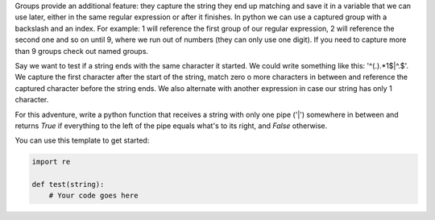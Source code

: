 Groups provide an additional feature: they capture the string they end up
matching and save it in a variable that we can use later, either in the same
regular expression or after it finishes. In python we can use a captured
group with a backslash and an index. For example: \1 will reference the first
group of our regular expression, \2 will reference the second one and so on
until \9, where we run out of numbers (they can only use one digit). If you
need to capture more than 9 groups check out named groups.

Say we want to test if a string ends with the same character it started. We
could write something like this: '^(.).*\1$|^.$'. We capture the first
character after the start of the string, match zero o more characters in
between and reference the captured character before the string ends. We also
alternate with another expression in case our string has only 1 character.

For this adventure, write a python function that receives a string with only
one pipe ('|') somewhere in between and returns `True` if everything to the
left of the pipe equals what's to its right, and `False` otherwise.

You can use this template to get started:

.. sourcecode:: python

    import re

    def test(string):
        # Your code goes here
